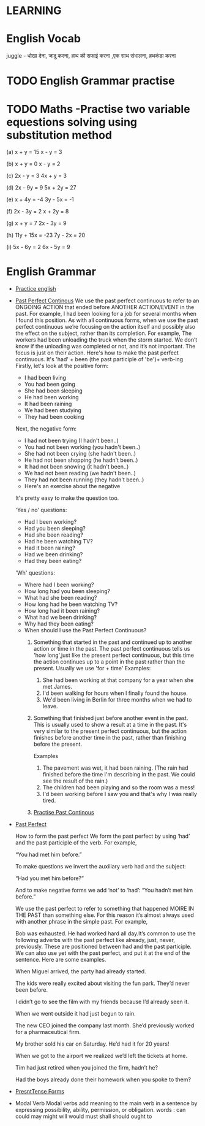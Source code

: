 

* LEARNING

* English Vocab
  juggle - धोखा देना, जादू करना, हाथ की सफाई करना ,एक साथ संभालना, हथकंडा करना

* TODO English Grammar practise 
  DEADLINE: <2021-09-16 Thu>

* TODO Maths -Practise two variable equestions solving using substitution method
  DEADLINE: <2021-09-20 Mon>
   (a) x + y = 15                    x - y = 3

  (b) x + y = 0                      x - y = 2

  (c) 2x - y = 3                   4x + y = 3

  (d) 2x - 9y = 9               5x + 2y = 27

  (e) x + 4y = -4               3y - 5x = -1

  (f) 2x - 3y = 2                  x + 2y = 8

  (g) x + y = 7                  2x - 3y = 9

  (h) 11y + 15x = -23        7y - 2x = 20

   (i) 5x - 6y = 2                6x - 5y = 9

* English Grammar
  - [[https://www.perfect-english-grammar.com/grammar-exercises.html][Practice english]]
  - [[https://www.perfect-english-grammar.com/past-perfect-continuous-use.html][Past Perfect Continous]]
    We use the past perfect continuous to refer to an ONGOING ACTION
    that ended before ANOTHER  ACTION/EVENT in the past. 
    For example,
    I had been  looking for a job for several months when I found this position.
    As with all continuous forms, when we use the past perfect continuous we’re focusing on the action itself and possibly also the effect on the subject, rather than its completion. For example,
    The workers had been unloading the truck when the storm started.
    We don’t know if the unloading was completed or not, and it’s not important. The focus is just on their action. 
    Here's how to make the past perfect continuous. It's 'had' + been (the past participle of 'be')+ verb-ing
    Firstly, let's look at the positive form:
    - I had been living
    - You had been going
    - She had been sleeping
    - He had been working
    - It had been raining
    - We had been studying
    - They had been cooking

    Next, the negative form:
    - I had not been trying (I hadn't been..)
    - You had not been working (you hadn't been..)
    - She had not been crying (she hadn't been..)
    - He had not been shopping (he hadn't been..)
    - It had not been snowing (it hadn't been..)
    - We had not been reading (we hadn't been..)
    - They had not been running (they hadn't been..)
    - Here's an exercise about the negative

    It's pretty easy to make the question too.

    'Yes / no' questions:
    - Had I been working?
    - Had you been sleeping?
    - Had she been reading?
    - Had he been watching TV?
    - Had it been raining?
    - Had we been drinking?
    - Had they been eating?

    'Wh' questions:
      - Where had I been working? 
      - How long had you been sleeping?
      - What had she been reading?
      - How long had he been watching TV?
      - How long had it been raining?
      - What had we been drinking?
      - Why had they been eating?

    - When should I use the Past Perfect Continuous?
      1. Something that started in the past and continued up to another
        action or time in the past. The past perfect continuous tells us 'how long',just like the present perfect continuous, but this time the action continues up to a point in the past rather than the present. Usually we use 'for + time'
        Examples: 
         1. She had been working at that company for a year when she met James.
         2. I'd been walking for hours when I finally found the house.
         3. We'd been living in Berlin for three months when we had to
            leave.

      2. Something that finished just before another event in the
         past. This is usually used to show a result at a time in the
        past. It's very similar to the present perfect continuous, but the
         action finishes before another time in the past, rather than
         finishing before the present.

         Examples

         1. The pavement was wet, it had been raining. (The rain had finished before the time I'm describing in the past. We could see the result of the rain.)
         2. The children had been playing and so the room was a mess!
         3. I'd been working before I saw you and that's why I was
            really tired.

      3. [[https://www.perfect-english-grammar.com/past-perfect-continuous-exercise-3.html][Practise Past Continous]]
  - [[https://www.wallstreetenglish.com/exercises/using-the-past-perfect-tense-in-english][Past Perfect]]

    How to form the past perfect
    We form the past perfect by using ‘had’ and the past participle of
    the verb.
    For example,

    “You had met him before.”

    To make questions we invert the auxiliary verb had and the subject:

       “Had you met him before?”

    And to make negative forms we add ‘not’ to ‘had’:
       “You hadn’t met him before.”

      We use the past perfect to refer to something that happened MOIRE IN
      THE PAST than something else. For this reason it’s almost always used with another phrase in the simple past. For example,

       Bob was exhausted. He had worked hard all day.It’s common to use the
       following adverbs with the past perfect like already, just, never,
       previously. 
     These are positioned between had and the past participle. We can also use yet with the past perfect, and put it at the end of the sentence. Here are some examples.

     When Miguel arrived, the party had already started.

     The kids were really excited about visiting the fun park. They’d never been before.

     I didn’t go to see the film with my friends because I’d already seen it.

     When we went outside it had just begun to rain.

    The new CEO joined the company last month. She’d previously worked for a pharmaceutical firm.

    My brother sold his car on Saturday. He’d had it for 20 years!

    When we got to the airport we realized we’d left the tickets at home.

    Tim had just retired when you joined the firm, hadn’t he?

   Had the boys already done their homework when you spoke to them?
  - [[https://www.perfect-english-grammar.com/present-simple-use.html][PresntTense Forms]]
  - Modal Verb
    Modal verbs add meaning to the main verb in a sentence by
    expressing possibility, ability, permission, or obligation.
    words : can	could	may	might	will  would	must	shall	should	ought to

 
   
  


